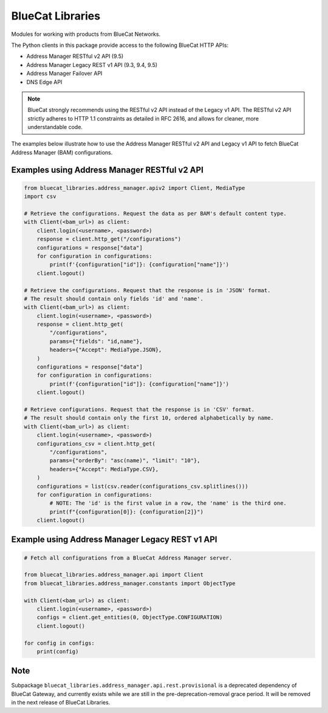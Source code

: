 ..
    Copyright 2021-2023 BlueCat Networks (USA) Inc. and its affiliates.
    Licensed under the Apache License, Version 2.0 (the "License");
    you may not use this file except in compliance with the License.

BlueCat Libraries
=================

Modules for working with products from BlueCat Networks.

The Python clients in this package provide access to the following BlueCat HTTP APIs:

-   Address Manager RESTful v2 API (9.5)
-   Address Manager Legacy REST v1 API (9.3, 9.4, 9.5)
-   Address Manager Failover API
-   DNS Edge API

.. note::

    BlueCat strongly recommends using the RESTful v2 API instead of the Legacy v1 API.
    The RESTful v2 API strictly adheres to HTTP 1.1 constraints as detailed in RFC 2616,
    and allows for cleaner, more understandable code.

The examples below illustrate how to use the Address Manager RESTful v2 API and Legacy v1
API to fetch BlueCat Address Manager (BAM) configurations.


Examples using Address Manager RESTful v2 API
---------------------------------------------

.. code-block:: python

    from bluecat_libraries.address_manager.apiv2 import Client, MediaType
    import csv

    # Retrieve the configurations. Request the data as per BAM's default content type.
    with Client(<bam_url>) as client:
        client.login(<username>, <password>)
        response = client.http_get("/configurations")
        configurations = response["data"]
        for configuration in configurations:
            print(f'{configuration["id"]}: {configuration["name"]}')
        client.logout()

    # Retrieve the configurations. Request that the response is in 'JSON' format.
    # The result should contain only fields 'id' and 'name'.
    with Client(<bam_url>) as client:
        client.login(<username>, <password>)
        response = client.http_get(
            "/configurations",
            params={"fields": "id,name"},
            headers={"Accept": MediaType.JSON},
        )
        configurations = response["data"]
        for configuration in configurations:
            print(f'{configuration["id"]}: {configuration["name"]}')
        client.logout()

    # Retrieve configurations. Request that the response is in 'CSV' format.
    # The result should contain only the first 10, ordered alphabetically by name.
    with Client(<bam_url>) as client:
        client.login(<username>, <password>)
        configurations_csv = client.http_get(
            "/configurations",
            params={"orderBy": "asc(name)", "limit": "10"},
            headers={"Accept": MediaType.CSV},
        )
        configurations = list(csv.reader(configurations_csv.splitlines()))
        for configuration in configurations:
            # NOTE: The 'id' is the first value in a row, the 'name' is the third one.
            print(f"{configuration[0]}: {configuration[2]}")
        client.logout()


Example using Address Manager Legacy REST v1 API
------------------------------------------------

.. code-block:: python

    # Fetch all configurations from a BlueCat Address Manager server.

    from bluecat_libraries.address_manager.api import Client
    from bluecat_libraries.address_manager.constants import ObjectType

    with Client(<bam_url>) as client:
        client.login(<username>, <password>)
        configs = client.get_entities(0, ObjectType.CONFIGURATION)
        client.logout()

    for config in configs:
        print(config)


Note
----

Subpackage ``bluecat_libraries.address_manager.api.rest.provisional`` is a deprecated dependency of
BlueCat Gateway, and currently exists while we are still in the pre-deprecation-removal grace
period. It will be removed in the next release of BlueCat Libraries.
